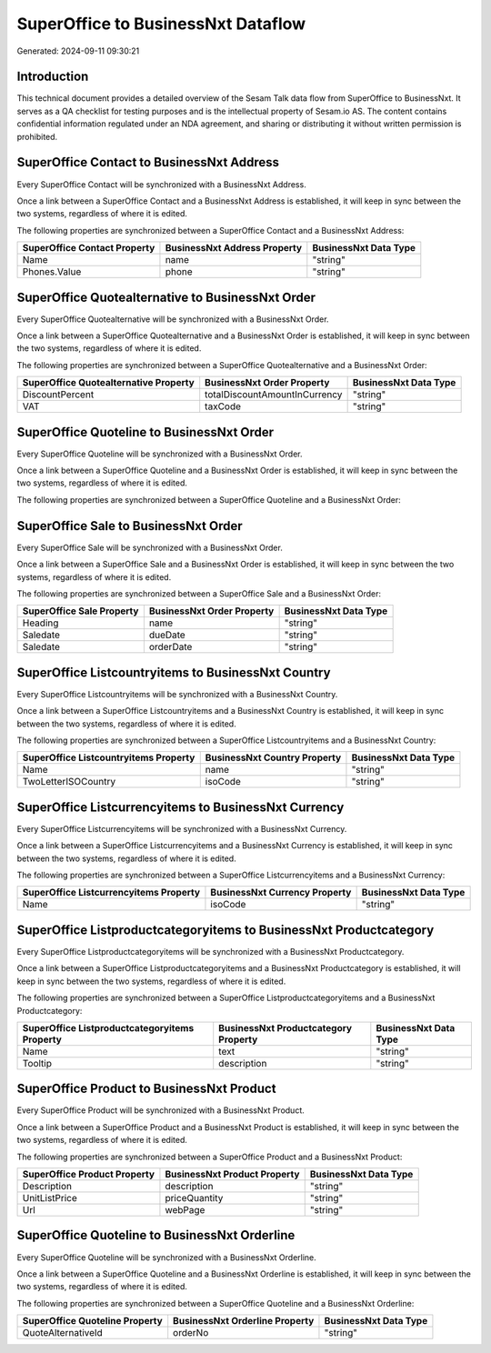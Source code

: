 ===================================
SuperOffice to BusinessNxt Dataflow
===================================

Generated: 2024-09-11 09:30:21

Introduction
------------

This technical document provides a detailed overview of the Sesam Talk data flow from SuperOffice to BusinessNxt. It serves as a QA checklist for testing purposes and is the intellectual property of Sesam.io AS. The content contains confidential information regulated under an NDA agreement, and sharing or distributing it without written permission is prohibited.

SuperOffice Contact to BusinessNxt Address
------------------------------------------
Every SuperOffice Contact will be synchronized with a BusinessNxt Address.

Once a link between a SuperOffice Contact and a BusinessNxt Address is established, it will keep in sync between the two systems, regardless of where it is edited.

The following properties are synchronized between a SuperOffice Contact and a BusinessNxt Address:

.. list-table::
   :header-rows: 1

   * - SuperOffice Contact Property
     - BusinessNxt Address Property
     - BusinessNxt Data Type
   * - Name
     - name
     - "string"
   * - Phones.Value
     - phone
     - "string"


SuperOffice Quotealternative to BusinessNxt Order
-------------------------------------------------
Every SuperOffice Quotealternative will be synchronized with a BusinessNxt Order.

Once a link between a SuperOffice Quotealternative and a BusinessNxt Order is established, it will keep in sync between the two systems, regardless of where it is edited.

The following properties are synchronized between a SuperOffice Quotealternative and a BusinessNxt Order:

.. list-table::
   :header-rows: 1

   * - SuperOffice Quotealternative Property
     - BusinessNxt Order Property
     - BusinessNxt Data Type
   * - DiscountPercent
     - totalDiscountAmountInCurrency
     - "string"
   * - VAT
     - taxCode
     - "string"


SuperOffice Quoteline to BusinessNxt Order
------------------------------------------
Every SuperOffice Quoteline will be synchronized with a BusinessNxt Order.

Once a link between a SuperOffice Quoteline and a BusinessNxt Order is established, it will keep in sync between the two systems, regardless of where it is edited.

The following properties are synchronized between a SuperOffice Quoteline and a BusinessNxt Order:

.. list-table::
   :header-rows: 1

   * - SuperOffice Quoteline Property
     - BusinessNxt Order Property
     - BusinessNxt Data Type


SuperOffice Sale to BusinessNxt Order
-------------------------------------
Every SuperOffice Sale will be synchronized with a BusinessNxt Order.

Once a link between a SuperOffice Sale and a BusinessNxt Order is established, it will keep in sync between the two systems, regardless of where it is edited.

The following properties are synchronized between a SuperOffice Sale and a BusinessNxt Order:

.. list-table::
   :header-rows: 1

   * - SuperOffice Sale Property
     - BusinessNxt Order Property
     - BusinessNxt Data Type
   * - Heading
     - name
     - "string"
   * - Saledate
     - dueDate
     - "string"
   * - Saledate
     - orderDate
     - "string"


SuperOffice Listcountryitems to BusinessNxt Country
---------------------------------------------------
Every SuperOffice Listcountryitems will be synchronized with a BusinessNxt Country.

Once a link between a SuperOffice Listcountryitems and a BusinessNxt Country is established, it will keep in sync between the two systems, regardless of where it is edited.

The following properties are synchronized between a SuperOffice Listcountryitems and a BusinessNxt Country:

.. list-table::
   :header-rows: 1

   * - SuperOffice Listcountryitems Property
     - BusinessNxt Country Property
     - BusinessNxt Data Type
   * - Name
     - name
     - "string"
   * - TwoLetterISOCountry
     - isoCode
     - "string"


SuperOffice Listcurrencyitems to BusinessNxt Currency
-----------------------------------------------------
Every SuperOffice Listcurrencyitems will be synchronized with a BusinessNxt Currency.

Once a link between a SuperOffice Listcurrencyitems and a BusinessNxt Currency is established, it will keep in sync between the two systems, regardless of where it is edited.

The following properties are synchronized between a SuperOffice Listcurrencyitems and a BusinessNxt Currency:

.. list-table::
   :header-rows: 1

   * - SuperOffice Listcurrencyitems Property
     - BusinessNxt Currency Property
     - BusinessNxt Data Type
   * - Name
     - isoCode
     - "string"


SuperOffice Listproductcategoryitems to BusinessNxt Productcategory
-------------------------------------------------------------------
Every SuperOffice Listproductcategoryitems will be synchronized with a BusinessNxt Productcategory.

Once a link between a SuperOffice Listproductcategoryitems and a BusinessNxt Productcategory is established, it will keep in sync between the two systems, regardless of where it is edited.

The following properties are synchronized between a SuperOffice Listproductcategoryitems and a BusinessNxt Productcategory:

.. list-table::
   :header-rows: 1

   * - SuperOffice Listproductcategoryitems Property
     - BusinessNxt Productcategory Property
     - BusinessNxt Data Type
   * - Name
     - text
     - "string"
   * - Tooltip
     - description
     - "string"


SuperOffice Product to BusinessNxt Product
------------------------------------------
Every SuperOffice Product will be synchronized with a BusinessNxt Product.

Once a link between a SuperOffice Product and a BusinessNxt Product is established, it will keep in sync between the two systems, regardless of where it is edited.

The following properties are synchronized between a SuperOffice Product and a BusinessNxt Product:

.. list-table::
   :header-rows: 1

   * - SuperOffice Product Property
     - BusinessNxt Product Property
     - BusinessNxt Data Type
   * - Description
     - description
     - "string"
   * - UnitListPrice
     - priceQuantity
     - "string"
   * - Url
     - webPage
     - "string"


SuperOffice Quoteline to BusinessNxt Orderline
----------------------------------------------
Every SuperOffice Quoteline will be synchronized with a BusinessNxt Orderline.

Once a link between a SuperOffice Quoteline and a BusinessNxt Orderline is established, it will keep in sync between the two systems, regardless of where it is edited.

The following properties are synchronized between a SuperOffice Quoteline and a BusinessNxt Orderline:

.. list-table::
   :header-rows: 1

   * - SuperOffice Quoteline Property
     - BusinessNxt Orderline Property
     - BusinessNxt Data Type
   * - QuoteAlternativeId
     - orderNo
     - "string"

